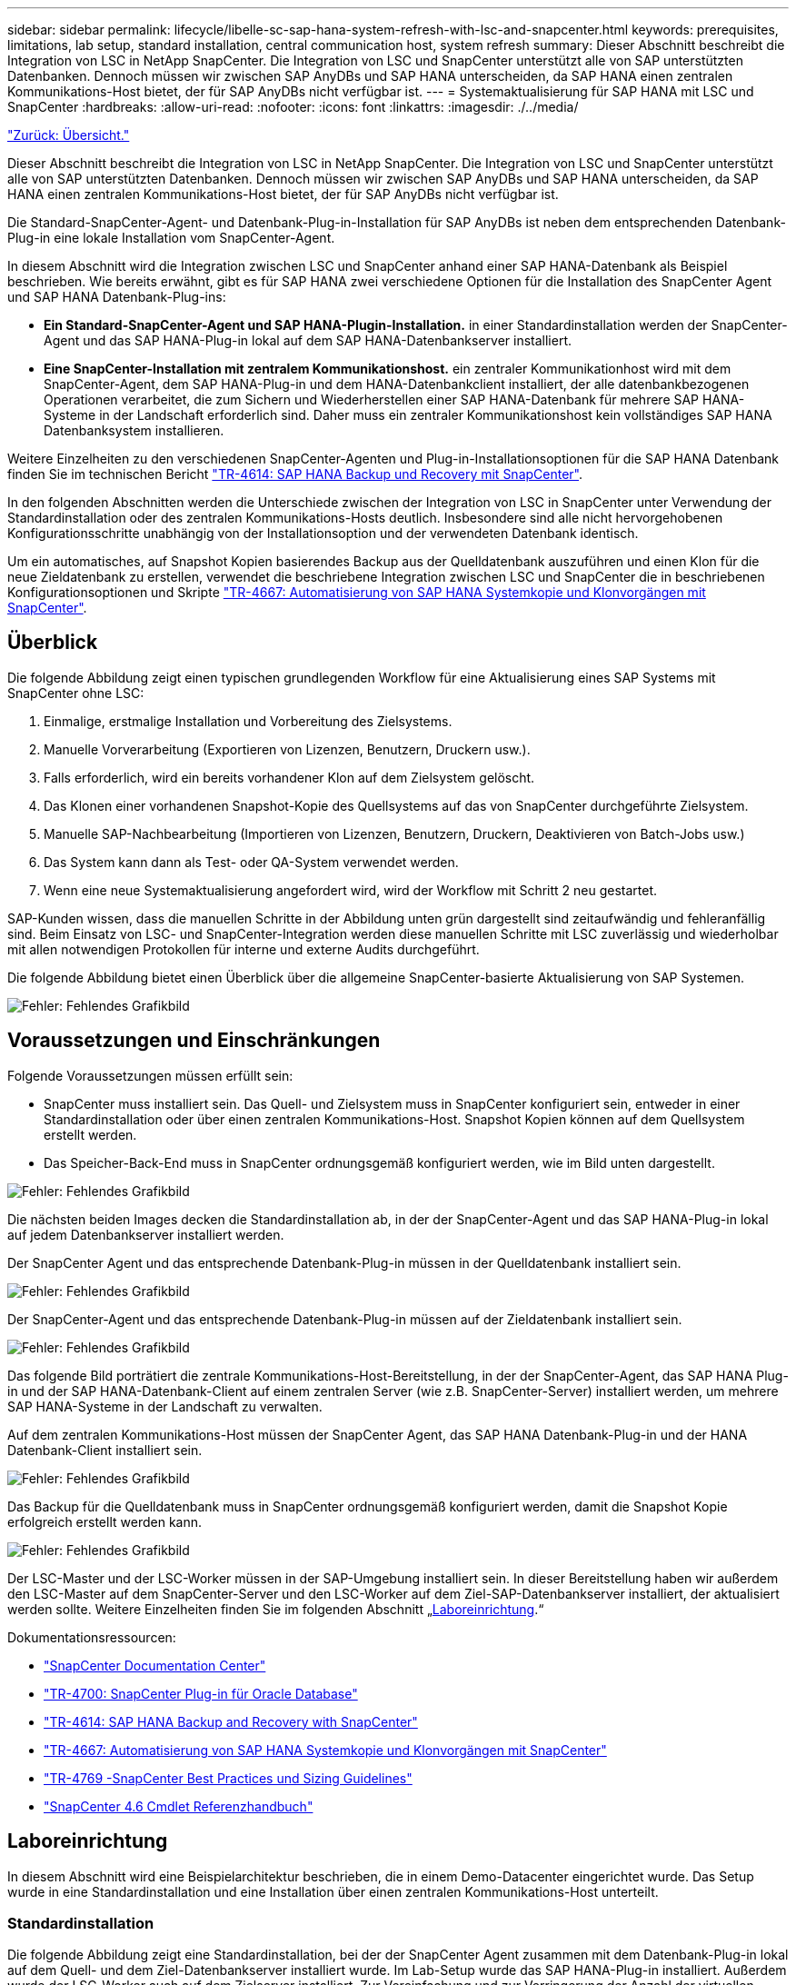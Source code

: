 ---
sidebar: sidebar 
permalink: lifecycle/libelle-sc-sap-hana-system-refresh-with-lsc-and-snapcenter.html 
keywords: prerequisites, limitations, lab setup, standard installation, central communication host, system refresh 
summary: Dieser Abschnitt beschreibt die Integration von LSC in NetApp SnapCenter. Die Integration von LSC und SnapCenter unterstützt alle von SAP unterstützten Datenbanken. Dennoch müssen wir zwischen SAP AnyDBs und SAP HANA unterscheiden, da SAP HANA einen zentralen Kommunikations-Host bietet, der für SAP AnyDBs nicht verfügbar ist. 
---
= Systemaktualisierung für SAP HANA mit LSC und SnapCenter
:hardbreaks:
:allow-uri-read: 
:nofooter: 
:icons: font
:linkattrs: 
:imagesdir: ./../media/


link:libelle-sc-overview.html["Zurück: Übersicht."]

Dieser Abschnitt beschreibt die Integration von LSC in NetApp SnapCenter. Die Integration von LSC und SnapCenter unterstützt alle von SAP unterstützten Datenbanken. Dennoch müssen wir zwischen SAP AnyDBs und SAP HANA unterscheiden, da SAP HANA einen zentralen Kommunikations-Host bietet, der für SAP AnyDBs nicht verfügbar ist.

Die Standard-SnapCenter-Agent- und Datenbank-Plug-in-Installation für SAP AnyDBs ist neben dem entsprechenden Datenbank-Plug-in eine lokale Installation vom SnapCenter-Agent.

In diesem Abschnitt wird die Integration zwischen LSC und SnapCenter anhand einer SAP HANA-Datenbank als Beispiel beschrieben. Wie bereits erwähnt, gibt es für SAP HANA zwei verschiedene Optionen für die Installation des SnapCenter Agent und SAP HANA Datenbank-Plug-ins:

* *Ein Standard-SnapCenter-Agent und SAP HANA-Plugin-Installation.* in einer Standardinstallation werden der SnapCenter-Agent und das SAP HANA-Plug-in lokal auf dem SAP HANA-Datenbankserver installiert.
* *Eine SnapCenter-Installation mit zentralem Kommunikationshost.* ein zentraler Kommunikationhost wird mit dem SnapCenter-Agent, dem SAP HANA-Plug-in und dem HANA-Datenbankclient installiert, der alle datenbankbezogenen Operationen verarbeitet, die zum Sichern und Wiederherstellen einer SAP HANA-Datenbank für mehrere SAP HANA-Systeme in der Landschaft erforderlich sind. Daher muss ein zentraler Kommunikationshost kein vollständiges SAP HANA Datenbanksystem installieren.


Weitere Einzelheiten zu den verschiedenen SnapCenter-Agenten und Plug-in-Installationsoptionen für die SAP HANA Datenbank finden Sie im technischen Bericht https://www.netapp.com/pdf.html?item=/media/12405-tr4614pdf.pdf["TR-4614: SAP HANA Backup und Recovery mit SnapCenter"^].

In den folgenden Abschnitten werden die Unterschiede zwischen der Integration von LSC in SnapCenter unter Verwendung der Standardinstallation oder des zentralen Kommunikations-Hosts deutlich. Insbesondere sind alle nicht hervorgehobenen Konfigurationsschritte unabhängig von der Installationsoption und der verwendeten Datenbank identisch.

Um ein automatisches, auf Snapshot Kopien basierendes Backup aus der Quelldatenbank auszuführen und einen Klon für die neue Zieldatenbank zu erstellen, verwendet die beschriebene Integration zwischen LSC und SnapCenter die in beschriebenen Konfigurationsoptionen und Skripte link:https://docs.netapp.com/us-en/netapp-solutions-sap/lifecycle/sc-copy-clone-introduction.html["TR-4667: Automatisierung von SAP HANA Systemkopie und Klonvorgängen mit SnapCenter"^].



== Überblick

Die folgende Abbildung zeigt einen typischen grundlegenden Workflow für eine Aktualisierung eines SAP Systems mit SnapCenter ohne LSC:

. Einmalige, erstmalige Installation und Vorbereitung des Zielsystems.
. Manuelle Vorverarbeitung (Exportieren von Lizenzen, Benutzern, Druckern usw.).
. Falls erforderlich, wird ein bereits vorhandener Klon auf dem Zielsystem gelöscht.
. Das Klonen einer vorhandenen Snapshot-Kopie des Quellsystems auf das von SnapCenter durchgeführte Zielsystem.
. Manuelle SAP-Nachbearbeitung (Importieren von Lizenzen, Benutzern, Druckern, Deaktivieren von Batch-Jobs usw.)
. Das System kann dann als Test- oder QA-System verwendet werden.
. Wenn eine neue Systemaktualisierung angefordert wird, wird der Workflow mit Schritt 2 neu gestartet.


SAP-Kunden wissen, dass die manuellen Schritte in der Abbildung unten grün dargestellt sind zeitaufwändig und fehleranfällig sind. Beim Einsatz von LSC- und SnapCenter-Integration werden diese manuellen Schritte mit LSC zuverlässig und wiederholbar mit allen notwendigen Protokollen für interne und externe Audits durchgeführt.

Die folgende Abbildung bietet einen Überblick über die allgemeine SnapCenter-basierte Aktualisierung von SAP Systemen.

image:libelle-sc-image1.png["Fehler: Fehlendes Grafikbild"]



== Voraussetzungen und Einschränkungen

Folgende Voraussetzungen müssen erfüllt sein:

* SnapCenter muss installiert sein. Das Quell- und Zielsystem muss in SnapCenter konfiguriert sein, entweder in einer Standardinstallation oder über einen zentralen Kommunikations-Host. Snapshot Kopien können auf dem Quellsystem erstellt werden.
* Das Speicher-Back-End muss in SnapCenter ordnungsgemäß konfiguriert werden, wie im Bild unten dargestellt.


image:libelle-sc-image2.png["Fehler: Fehlendes Grafikbild"]

Die nächsten beiden Images decken die Standardinstallation ab, in der der SnapCenter-Agent und das SAP HANA-Plug-in lokal auf jedem Datenbankserver installiert werden.

Der SnapCenter Agent und das entsprechende Datenbank-Plug-in müssen in der Quelldatenbank installiert sein.

image:libelle-sc-image3.png["Fehler: Fehlendes Grafikbild"]

Der SnapCenter-Agent und das entsprechende Datenbank-Plug-in müssen auf der Zieldatenbank installiert sein.

image:libelle-sc-image4.png["Fehler: Fehlendes Grafikbild"]

Das folgende Bild porträtiert die zentrale Kommunikations-Host-Bereitstellung, in der der SnapCenter-Agent, das SAP HANA Plug-in und der SAP HANA-Datenbank-Client auf einem zentralen Server (wie z.B. SnapCenter-Server) installiert werden, um mehrere SAP HANA-Systeme in der Landschaft zu verwalten.

Auf dem zentralen Kommunikations-Host müssen der SnapCenter Agent, das SAP HANA Datenbank-Plug-in und der HANA Datenbank-Client installiert sein.

image:libelle-sc-image5.png["Fehler: Fehlendes Grafikbild"]

Das Backup für die Quelldatenbank muss in SnapCenter ordnungsgemäß konfiguriert werden, damit die Snapshot Kopie erfolgreich erstellt werden kann.

image:libelle-sc-image6.png["Fehler: Fehlendes Grafikbild"]

Der LSC-Master und der LSC-Worker müssen in der SAP-Umgebung installiert sein. In dieser Bereitstellung haben wir außerdem den LSC-Master auf dem SnapCenter-Server und den LSC-Worker auf dem Ziel-SAP-Datenbankserver installiert, der aktualisiert werden sollte. Weitere Einzelheiten finden Sie im folgenden Abschnitt „<<Laboreinrichtung>>.“

Dokumentationsressourcen:

* https://docs.netapp.com/us-en/snapcenter/["SnapCenter Documentation Center"^]
* https://www.netapp.com/pdf.html?item=/media/12403-tr4700.pdf["TR-4700: SnapCenter Plug-in für Oracle Database"^]
* https://www.netapp.com/pdf.html?item=/media/12405-tr4614pdf.pdf["TR-4614: SAP HANA Backup and Recovery with SnapCenter"^]
* https://docs.netapp.com/us-en/netapp-solutions-sap/lifecycle/sc-copy-clone-introduction.html["TR-4667: Automatisierung von SAP HANA Systemkopie und Klonvorgängen mit SnapCenter"^]
* https://fieldportal.netapp.com/content/883721["TR-4769 -SnapCenter Best Practices und Sizing Guidelines"^]
* https://library.netapp.com/ecm/ecm_download_file/ECMLP2880726["SnapCenter 4.6 Cmdlet Referenzhandbuch"^]




== Laboreinrichtung

In diesem Abschnitt wird eine Beispielarchitektur beschrieben, die in einem Demo-Datacenter eingerichtet wurde. Das Setup wurde in eine Standardinstallation und eine Installation über einen zentralen Kommunikations-Host unterteilt.



=== Standardinstallation

Die folgende Abbildung zeigt eine Standardinstallation, bei der der SnapCenter Agent zusammen mit dem Datenbank-Plug-in lokal auf dem Quell- und dem Ziel-Datenbankserver installiert wurde. Im Lab-Setup wurde das SAP HANA-Plug-in installiert. Außerdem wurde der LSC-Worker auch auf dem Zielserver installiert. Zur Vereinfachung und zur Verringerung der Anzahl der virtuellen Server haben wir den LSC-Master auf dem SnapCenter-Server installiert. Die Kommunikation zwischen den verschiedenen Komponenten ist in der folgenden Abbildung dargestellt.

image:libelle-sc-image7.png["Fehler: Fehlendes Grafikbild"]



=== Zentraler Kommunikationshost

Die folgende Abbildung zeigt die Einrichtung über einen zentralen Kommunikations-Host. In dieser Konfiguration wurde der SnapCenter Agent zusammen mit dem SAP HANA Plug-in und dem HANA Datenbank-Client auf einem dedizierten Server installiert. Bei diesem Setup wurde der zentrale Kommunikations-Host mit dem SnapCenter-Server installiert. Darüber hinaus wurde der LSC-Mitarbeiter wieder auf dem Zielserver installiert. Zur Vereinfachung und zur Verringerung der Anzahl der virtuellen Server haben wir uns entschieden, auch den LSC-Master auf dem SnapCenter-Server zu installieren. Die Kommunikation zwischen den verschiedenen Komponenten ist in der Abbildung unten dargestellt.

image:libelle-sc-image8.png["Fehler: Fehlendes Grafikbild"]



== Erste Schritte zur Einmaligen Vorbereitung für Libelle SystemCopy

Es gibt drei Hauptkomponenten einer LSC-Installation:

* *LSC-Master.* wie der Name schon sagt, ist dies die Master-Komponente, die den automatischen Workflow einer Libelle-basierten Systemkopie steuert. In der Demo-Umgebung wurde der LSC-Master auf dem SnapCenter-Server installiert.
* *LSC Worker.* ein LSC-Mitarbeiter ist Teil der Libelle-Software, die in der Regel auf dem Ziel-SAP-System läuft und die Skripte ausführt, die für die automatisierte Systemkopie erforderlich sind. In der Demo-Umgebung wurde der LSC-Mitarbeiter auf dem Ziel-SAP HANA-Anwendungsserver installiert.
* *LSC-Satellit.* ein LSC-Satellit ist Teil der Libelle-Software, die auf einem Drittanbieter-System läuft, auf dem weitere Skripte ausgeführt werden müssen. Gleichzeitig kann der LSC-Master auch die Rolle eines LSC-Satellitensystems erfüllen.


Wir haben zunächst alle beteiligten Systeme im LSC definiert, wie in der folgenden Abbildung dargestellt:

* *172.30.15.35.* die IP-Adresse des SAP-Quellsystems und des SAP HANA-Quellsystems.
* *172.30.15.3.* die IP-Adresse des LSC-Master und des LSC-Satellitensystems für diese Konfiguration. Da wir das LSC-Master auf dem SnapCenter-Server installiert haben, sind die SnapCenter 4.x PowerShell Cmdlets auf diesem Windows Host bereits verfügbar, da sie während der Installation des SnapCenter-Servers installiert wurden. Wir haben also beschlossen, die LSC-Satellitenrolle für dieses System zu aktivieren und alle SnapCenter PowerShell Cmdlets auf diesem Host auszuführen. Wenn Sie ein anderes System verwenden, stellen Sie sicher, dass Sie die SnapCenter PowerShell Commandlets auf diesem Host gemäß der Dokumentation zu SnapCenter installieren.
* *172.30.15.36.* die IP-Adresse des SAP-Zielsystems, des SAP HANA-Zielsystems und des LSC-Mitarbeiters.


Anstelle von IP-Adressen können auch Host-Namen oder vollqualifizierte Domain-Namen verwendet werden.

Das folgende Bild zeigt die LSC-Konfiguration des Master-, Worker-, Satelliten-, SAP-Quellsystems-, SAP-Zielsystems, Quelldatenbank und Zieldatenbank.

image:libelle-sc-image9.png["Fehler: Fehlendes Grafikbild"]

Für die Hauptintegration müssen die Konfigurationsschritte wieder in die Standardinstallation und die Installation über einen zentralen Kommunikations-Host getrennt werden.



=== Standardinstallation

In diesem Abschnitt werden die Konfigurationsschritte beschrieben, die bei einer Standardinstallation erforderlich sind, bei der der SnapCenter-Agent und das erforderliche Datenbank-Plug-in auf den Quell- und Zielsystemen installiert sind. Bei Verwendung einer Standardinstallation werden alle Aufgaben ausgeführt, die zum Mounten des Klon-Volumes sowie zur Wiederherstellung des Zielsystems erforderlich sind, vom SnapCenter Agent, der auf dem Zieldatenbanksystem auf dem Server selbst ausgeführt wird. Hiermit können Sie auf alle Details zum Klonen zugreifen, die über Umgebungsvariablen vom SnapCenter Agent zur Verfügung stehen. Daher müssen Sie nur eine weitere Aufgabe in der LSC-Kopiephase erstellen. Diese Aufgabe führt den Snapshot-Kopiervorgang auf dem Quellsystem sowie den Klon- und Wiederherstellungsprozess auf dem Zieldatenbanksystem durch. Alle Aufgaben im Zusammenhang mit SnapCenter werden mithilfe eines PowerShell Skripts ausgelöst, das in die LSC-Aufgabe eingegeben wird `NTAP_SYSTEM_CLONE`.

Das folgende Bild zeigt die Konfiguration von LSC-Tasks in der Kopierphase.

image:libelle-sc-image10.png["Fehler: Fehlendes Grafikbild"]

Die folgende Abbildung zeigt die Konfiguration des `NTAP_SYSTEM_CLONE` Prozess. Da Sie ein PowerShell-Skript ausführen, wird dieses Windows PowerShell-Skript auf dem Satellitensystem ausgeführt. In diesem Fall ist dies der SnapCenter-Server mit dem installierten LSC-Master, der auch als Satellitensystem fungiert.

image:libelle-sc-image11.png["Fehler: Fehlendes Grafikbild"]

Da LSC bekannt sein muss, ob die Snapshot Kopie, das Klonen und der Recovery-Vorgang erfolgreich waren, müssen Sie mindestens zwei Rückgabecodetypen definieren. Ein Code dient zur erfolgreichen Ausführung des Skripts und der andere Code dient zur fehlgeschlagenen Ausführung des Skripts, wie in der folgenden Abbildung dargestellt.

* `LSC:OK` Wenn die Ausführung erfolgreich war, muss vom Skript in die Standardausführung geschrieben werden.
* `LSC:ERROR` Muss vom Skript in die Standardausführung geschrieben werden, wenn die Ausführung fehlgeschlagen ist.


image:libelle-sc-image12.png["Fehler: Fehlendes Grafikbild"]

Das folgende Bild zeigt einen Teil des PowerShell-Skripts, das ausgeführt werden muss, um ein Snapshot-basiertes Backup auf dem Quelldatenbanksystem und einen Klon auf dem Zieldatenbanksystem auszuführen. Das Skript ist nicht vollständig. Vielmehr zeigt das Skript, wie die Integration zwischen LSC und SnapCenter aussehen kann und wie einfach es ist, es einzurichten.

image:libelle-sc-image13.png["Fehler: Fehlendes Grafikbild"]

Da das Skript auf dem LSC-Master ausgeführt wird (was auch ein Satellitensystem ist), muss der LSC-Master auf dem SnapCenter-Server als Windows-Benutzer ausgeführt werden, der über die entsprechenden Berechtigungen verfügt, um Backup- und Klonvorgänge in SnapCenter auszuführen. Um zu überprüfen, ob der Benutzer über die entsprechenden Berechtigungen verfügt, sollte er eine Snapshot Kopie und einen Klon in der SnapCenter UI ausführen können.

Es besteht keine Notwendigkeit, den LSC-Master und den LSC-Satelliten auf dem SnapCenter-Server selbst auszuführen. Der LSC-Master und der LSC-Satellit können auf jedem Windows-Rechner ausgeführt werden. Voraussetzung für die Ausführung des PowerShell Skripts auf dem LSC-Satellit ist, dass die SnapCenter PowerShell Cmdlets auf dem Windows Server installiert wurden.



=== Zentraler Kommunikationshost

Zur Integration zwischen LSC und SnapCenter über einen zentralen Kommunikationhost werden in der Kopiephase nur die erforderlichen Anpassungen vorgenommen. Die Snapshot Kopie und der Klon werden mit dem SnapCenter Agent auf dem zentralen Kommunikations-Host erstellt. Daher stehen alle Details zu den neu erstellten Volumes nur auf dem zentralen Kommunikationshost und nicht auf dem Zieldatenbankserver zur Verfügung. Diese Details sind jedoch auf dem Ziel-Datenbankserver erforderlich, um das Klon-Volume zu mounten und die Recovery auszuführen. Aus diesem Grund sind in der Kopiephase zwei zusätzliche Aufgaben erforderlich. Eine Aufgabe wird auf dem zentralen Kommunikations-Host ausgeführt und eine Aufgabe wird auf dem Ziel-Datenbankserver ausgeführt. Diese beiden Aufgaben werden in der Abbildung unten angezeigt.

* *NTAP_SYSTEM_CLONE_CP.* Diese Aufgabe erstellt die Snapshot Kopie und den Klon mit einem PowerShell Skript, das die notwendigen SnapCenter Funktionen auf dem zentralen Kommunikations-Host ausführt. Diese Aufgabe läuft daher auf dem LSC-Satelliten, der in unserem Fall der LSC-Master ist, der unter Windows läuft. Dieses Skript sammelt alle Details über den Klon und die neu erstellten Volumes und übergibt ihn an die zweite Aufgabe `NTAP_MNT_RECOVER_CP`, Die auf dem LSC-Arbeiter läuft, der auf dem Ziel-Datenbank-Server läuft.
* *NTAP_MNT_RECOVERY_CP.* Diese Aufgabe stoppt das Ziel-SAP-System und die SAP HANA-Datenbank, hängt die alten Volumes ab und hängt dann die neu erstellten Storage-Klon-Volumes an, basierend auf den Parametern, die von der vorherigen Aufgabe übergeben wurden `NTAP_SYSTEM_CLONE_CP`. Die SAP HANA Zieldatenbank wird wiederhergestellt und wiederhergestellt.


image:libelle-sc-image14.png["Fehler: Fehlendes Grafikbild"]

Die folgende Abbildung zeigt die Konfiguration der Aufgabe `NTAP_SYSTEM_CLONE_CP`. Dies ist das Windows PowerShell-Skript, das auf dem Satellitensystem ausgeführt wird. In diesem Fall ist das Satellitensystem der SnapCenter-Server mit dem installierten LSC-Master.

image:libelle-sc-image15.png["Fehler: Fehlendes Grafikbild"]

Da LSC wissen muss, ob der Snapshot Kopie- und Klonvorgang erfolgreich war, müssen Sie mindestens zwei Rückgabecodetypen definieren: Einen Rückgabecode für eine erfolgreiche Ausführung des Skripts und den anderen für eine fehlgeschlagene Ausführung des Skripts, wie in dem nachfolgenden Bild dargestellt.

* `LSC:OK` Wenn die Ausführung erfolgreich war, muss vom Skript in die Standardausführung geschrieben werden.
* `LSC:ERROR` Muss vom Skript in die Standardausführung geschrieben werden, wenn die Ausführung fehlgeschlagen ist.


image:libelle-sc-image16.png["Fehler: Fehlendes Grafikbild"]

Das folgende Bild zeigt einen Teil des PowerShell-Skripts, der ausgeführt werden muss, um eine Snapshot Kopie und einen Klon mithilfe des SnapCenter-Agenten auf dem zentralen Kommunikations-Host auszuführen. Das Skript soll nicht vollständig sein. Vielmehr wird das Skript verwendet, um zu zeigen, wie die Integration zwischen LSC und SnapCenter aussehen kann und wie einfach es ist, es einzurichten.

image:libelle-sc-image17.png["Fehler: Fehlendes Grafikbild"]

Wie bereits erwähnt, müssen Sie den Namen des Klon-Volumes an die nächste Aufgabe übergeben `NTAP_MNT_RECOVER_CP` So mounten Sie das Klon-Volume auf dem Zielserver: Der Name des Klon-Volume, auch als Verbindungspfad bezeichnet, wird in der Variable gespeichert `$JunctionPath`. Die Übergabe an eine nachfolgende LSC-Aufgabe erfolgt über eine benutzerdefinierte LSC-Variable.

....
echo $JunctionPath > $_task(current, custompath1)_$
....
Da das Skript auf dem LSC-Master ausgeführt wird (was auch ein Satellitensystem ist), muss der LSC-Master auf dem SnapCenter-Server als Windows-Benutzer ausgeführt werden, der über die entsprechenden Berechtigungen verfügt, um die Backup- und Klonvorgänge in SnapCenter auszuführen. Um zu überprüfen, ob diese über die entsprechenden Berechtigungen verfügt, sollte der Benutzer eine Snapshot Kopie und einen Klon in der SnapCenter GUI ausführen können.

Die folgende Abbildung zeigt die Konfiguration der Aufgabe `NTAP_MNT_RECOVER_CP`. Da wir ein Linux-Shell-Skript ausführen möchten, ist dies ein Befehlsskript, das auf dem Zieldatenbanksystem ausgeführt wird.

image:libelle-sc-image18.png["Fehler: Fehlendes Grafikbild"]

Da LSC bekannt sein muss, dass die Klon-Volumes Mounten sind und ob das Wiederherstellen und Wiederherstellen der Zieldatenbank erfolgreich war, müssen wir mindestens zwei Rückgabecodetypen definieren. Ein Code dient zur erfolgreichen Ausführung des Skripts und ist für eine fehlgeschlagene Ausführung des Skripts, wie in der folgenden Abbildung dargestellt.

* `LSC:OK` Wenn die Ausführung erfolgreich war, muss vom Skript in die Standardausführung geschrieben werden.
* `LSC:ERROR` Muss vom Skript in die Standardausführung geschrieben werden, wenn die Ausführung fehlgeschlagen ist.


image:libelle-sc-image19.png["Fehler: Fehlendes Grafikbild"]

Die folgende Abbildung zeigt einen Teil des Linux Shell-Skripts, mit dem die Zieldatenbank angehalten, das alte Volume entfernt, das Klon-Volume gemountet und die Zieldatenbank wiederhergestellt werden kann. In der vorherigen Aufgabe wurde der Verbindungspfad in eine LSC-Variable geschrieben. Der folgende Befehl liest diese LSC-Variable und speichert den Wert in `$JunctionPath` Variable des Linux Shell-Skripts.

....
JunctionPath=$_include($_task(NTAP_SYSTEM_CLONE_CP, custompath1)_$, 1, 1)_$
....
Der LSC-Worker auf dem Zielsystem läuft als `<sidaadm>`, Aber Mount-Befehle müssen als Root-Benutzer ausgeführt werden. Deshalb müssen Sie die erstellen `central_plugin_host_wrapper_script.sh`. Das Skript `central_plugin_host_wrapper_script.sh` Wird aus der Aufgabe aufgerufen `NTAP_MNT_RECOVERY_CP` Verwenden der `sudo` Befehl. Verwenden der `sudo` Befehl, das Skript wird mit UID 0 ausgeführt, und wir können alle nachfolgenden Schritte durchführen, z. B. das Abhängen der alten Volumes, das Mounten der Klon-Volumes und das Wiederherstellen der Zieldatenbank. Um die Skriptausführung mit zu aktivieren `sudo`, Die folgende Zeile muss hinzugefügt werden `/etc/sudoers`:

....
hn6adm ALL=(root) NOPASSWD:/usr/local/bin/H06/central_plugin_host_wrapper_script.sh
....
image:libelle-sc-image20.png["Fehler: Fehlendes Grafikbild"]



== SAP HANA-Systemaktualisierungsvorgang

Nachdem nun alle notwendigen Integrationsaufgaben zwischen LSC und NetApp SnapCenter durchgeführt wurden, ist es ein einziger Schritt, eine voll automatisierte Aktualisierung des SAP-Systems zu starten.

Die folgende Abbildung zeigt die Aufgabe `NTAP`_`SYSTEM`_`CLONE` In einer Standardinstallation. Wie Sie sehen, dauerte das Erstellen einer Snapshot Kopie und eines Klons, das Mounten des Klon-Volumes auf dem Zieldatenbankserver und das Wiederherstellen der Zieldatenbank etwa 14 Minuten. Mit den Snapshots und der NetApp FlexClone Technologie bleibt die Dauer dieser Aufgabe unabhängig von der Größe der Quelldatenbank nahezu identisch.

image:libelle-sc-image21.png["Fehler: Fehlendes Grafikbild"]

In der folgenden Abbildung werden die beiden Aufgaben dargestellt `NTAP_SYSTEM_CLONE_CP` Und `NTAP_MNT_RECOVERY_CP` Bei Verwendung eines zentralen Kommunikations-Hosts. Wie Sie sehen, dauerte das Erstellen einer Snapshot Kopie, ein Klon, das Klon-Volume auf dem Zieldatenbankserver und das Wiederherstellen und Wiederherstellen der Zieldatenbank etwa 12 Minuten. Dies ist mehr oder weniger die gleiche Zeit, um diese Schritte bei der Verwendung einer Standardinstallation durchzuführen. Wie bereits erwähnt, ermöglicht die Snapshot und NetApp FlexClone Technologie diese Aufgaben unabhängig von der Größe der Quelldatenbank konsistent und schnell zu erledigen.

image:libelle-sc-image22.png["Fehler: Fehlendes Grafikbild"]

link:libelle-sc-sap-hana-system-refresh-with-lsc,-azacsnap,-and-azure-netapp-files.html["Nächste: Systemaktualisierung für SAP HANA mit LSC, AzACSnap und Azure NetApp Files"]
